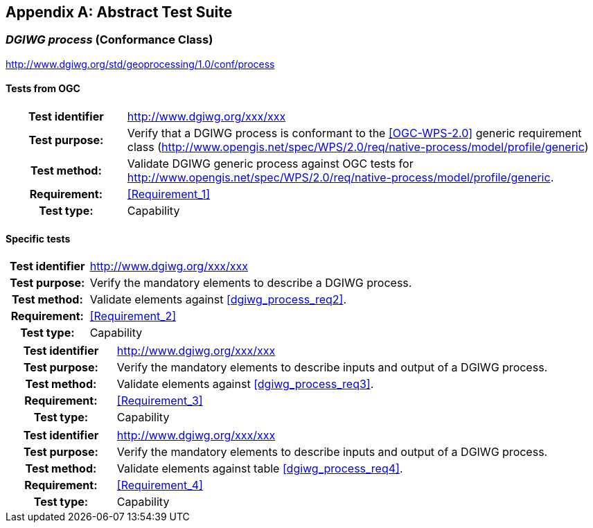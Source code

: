 [appendix]
[[AbstractTestSuite]]
== Abstract Test Suite

[[cc_dgiwg_process]]
=== _DGIWG process_ (Conformance Class)
http://www.dgiwg.org/std/geoprocessing/1.0/conf/process

==== Tests from OGC

[cols=">20h,<80d",width="100%"]
|====================
|Test identifier | http://www.dgiwg.org/xxx/xxx
|Test purpose: |Verify that a DGIWG  process is conformant to the <<OGC-WPS-2.0>> generic requirement class (http://www.opengis.net/spec/WPS/2.0/req/native-process/model/profile/generic)
|Test method: |Validate DGIWG generic process against OGC tests for http://www.opengis.net/spec/WPS/2.0/req/native-process/model/profile/generic.
|Requirement: | <<Requirement_1>>
|Test type: |Capability
|====================

==== Specific tests

[cols=">20h,<80d",width="100%"]
|====================
|Test identifier | http://www.dgiwg.org/xxx/xxx
|Test purpose: |Verify the mandatory elements to describe a DGIWG process.
|Test method: |Validate elements against <<dgiwg_process_req2>>.
|Requirement: | <<Requirement_2>>
|Test type: |Capability
|====================

[cols=">20h,<80d",width="100%"]
|====================
|Test identifier | http://www.dgiwg.org/xxx/xxx
|Test purpose: |Verify the mandatory elements to describe inputs and output of a DGIWG process.
|Test method: |Validate elements against <<dgiwg_process_req3>>.
|Requirement: | <<Requirement_3>>
|Test type: |Capability
|====================

[cols=">20h,<80d",width="100%"]
|====================
|Test identifier | http://www.dgiwg.org/xxx/xxx
|Test purpose: |Verify the mandatory elements to describe inputs and output of a DGIWG process.
|Test method: |Validate elements against table <<dgiwg_process_req4>>.
|Requirement: | <<Requirement_4>>
|Test type: |Capability
|====================
